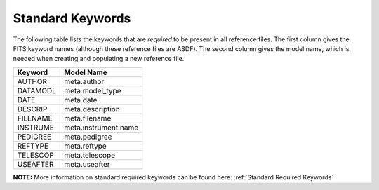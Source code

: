 Standard Keywords
+++++++++++++++++
The following table lists the keywords that are *required* to be present in all
reference files.  The first column gives the FITS keyword names (although these
reference files are ASDF).  The second column gives the model name, which is
needed when creating and populating a new reference file.

=========  ========================
Keyword    Model Name
=========  ========================
AUTHOR     meta.author
DATAMODL   meta.model_type
DATE       meta.date
DESCRIP    meta.description
FILENAME   meta.filename
INSTRUME   meta.instrument.name
PEDIGREE   meta.pedigree
REFTYPE    meta.reftype
TELESCOP   meta.telescope
USEAFTER   meta.useafter
=========  ========================

**NOTE:** More information on standard required keywords can be found here:
:ref:`Standard Required Keywords`
